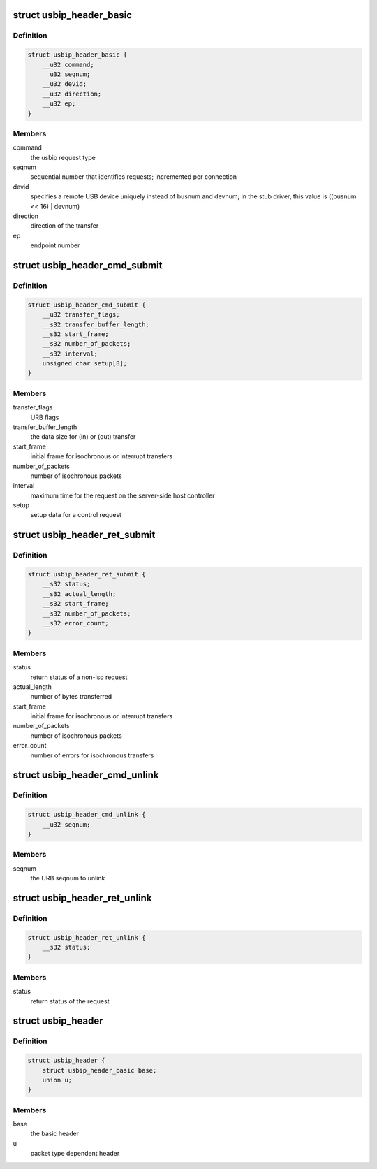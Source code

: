 .. -*- coding: utf-8; mode: rst -*-
.. src-file: drivers/usb/usbip/usbip_common.h

.. _`usbip_header_basic`:

struct usbip_header_basic
=========================

.. c:type:: struct usbip_header_basic

    data pertinent to every request

.. _`usbip_header_basic.definition`:

Definition
----------

.. code-block:: c

    struct usbip_header_basic {
        __u32 command;
        __u32 seqnum;
        __u32 devid;
        __u32 direction;
        __u32 ep;
    }

.. _`usbip_header_basic.members`:

Members
-------

command
    the usbip request type

seqnum
    sequential number that identifies requests; incremented per
    connection

devid
    specifies a remote USB device uniquely instead of busnum and devnum;
    in the stub driver, this value is ((busnum << 16) \| devnum)

direction
    direction of the transfer

ep
    endpoint number

.. _`usbip_header_cmd_submit`:

struct usbip_header_cmd_submit
==============================

.. c:type:: struct usbip_header_cmd_submit

    USBIP_CMD_SUBMIT packet header

.. _`usbip_header_cmd_submit.definition`:

Definition
----------

.. code-block:: c

    struct usbip_header_cmd_submit {
        __u32 transfer_flags;
        __s32 transfer_buffer_length;
        __s32 start_frame;
        __s32 number_of_packets;
        __s32 interval;
        unsigned char setup[8];
    }

.. _`usbip_header_cmd_submit.members`:

Members
-------

transfer_flags
    URB flags

transfer_buffer_length
    the data size for (in) or (out) transfer

start_frame
    initial frame for isochronous or interrupt transfers

number_of_packets
    number of isochronous packets

interval
    maximum time for the request on the server-side host controller

setup
    setup data for a control request

.. _`usbip_header_ret_submit`:

struct usbip_header_ret_submit
==============================

.. c:type:: struct usbip_header_ret_submit

    USBIP_RET_SUBMIT packet header

.. _`usbip_header_ret_submit.definition`:

Definition
----------

.. code-block:: c

    struct usbip_header_ret_submit {
        __s32 status;
        __s32 actual_length;
        __s32 start_frame;
        __s32 number_of_packets;
        __s32 error_count;
    }

.. _`usbip_header_ret_submit.members`:

Members
-------

status
    return status of a non-iso request

actual_length
    number of bytes transferred

start_frame
    initial frame for isochronous or interrupt transfers

number_of_packets
    number of isochronous packets

error_count
    number of errors for isochronous transfers

.. _`usbip_header_cmd_unlink`:

struct usbip_header_cmd_unlink
==============================

.. c:type:: struct usbip_header_cmd_unlink

    USBIP_CMD_UNLINK packet header

.. _`usbip_header_cmd_unlink.definition`:

Definition
----------

.. code-block:: c

    struct usbip_header_cmd_unlink {
        __u32 seqnum;
    }

.. _`usbip_header_cmd_unlink.members`:

Members
-------

seqnum
    the URB seqnum to unlink

.. _`usbip_header_ret_unlink`:

struct usbip_header_ret_unlink
==============================

.. c:type:: struct usbip_header_ret_unlink

    USBIP_RET_UNLINK packet header

.. _`usbip_header_ret_unlink.definition`:

Definition
----------

.. code-block:: c

    struct usbip_header_ret_unlink {
        __s32 status;
    }

.. _`usbip_header_ret_unlink.members`:

Members
-------

status
    return status of the request

.. _`usbip_header`:

struct usbip_header
===================

.. c:type:: struct usbip_header

    common header for all usbip packets

.. _`usbip_header.definition`:

Definition
----------

.. code-block:: c

    struct usbip_header {
        struct usbip_header_basic base;
        union u;
    }

.. _`usbip_header.members`:

Members
-------

base
    the basic header

u
    packet type dependent header

.. This file was automatic generated / don't edit.

